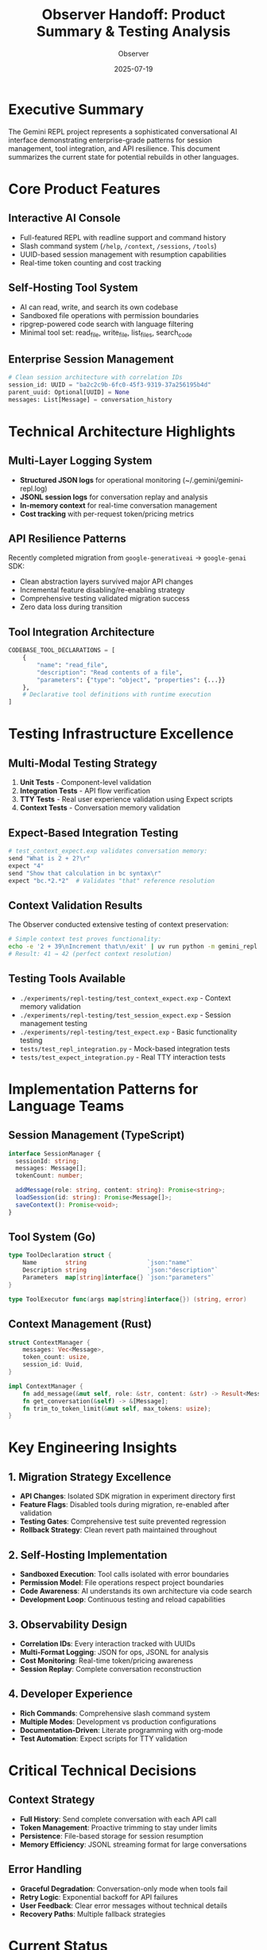 #+TITLE: Observer Handoff: Product Summary & Testing Analysis
#+AUTHOR: Observer
#+DATE: 2025-07-19
#+DESCRIPTION: Comprehensive analysis of Gemini REPL features and testing infrastructure for staff+ engineers

* Executive Summary

The Gemini REPL project represents a sophisticated conversational AI interface demonstrating enterprise-grade patterns for session management, tool integration, and API resilience. This document summarizes the current state for potential rebuilds in other languages.

* Core Product Features

** Interactive AI Console
- Full-featured REPL with readline support and command history
- Slash command system (~/help~, ~/context~, ~/sessions~, ~/tools~)
- UUID-based session management with resumption capabilities
- Real-time token counting and cost tracking

** Self-Hosting Tool System
- AI can read, write, and search its own codebase
- Sandboxed file operations with permission boundaries
- ripgrep-powered code search with language filtering
- Minimal tool set: read_file, write_file, list_files, search_code

** Enterprise Session Management
#+BEGIN_SRC python
# Clean session architecture with correlation IDs
session_id: UUID = "ba2c2c9b-6fc0-45f3-9319-37a256195b4d"
parent_uuid: Optional[UUID] = None
messages: List[Message] = conversation_history
#+END_SRC

* Technical Architecture Highlights

** Multi-Layer Logging System
- *Structured JSON logs* for operational monitoring (~/.gemini/gemini-repl.log)
- *JSONL session logs* for conversation replay and analysis
- *In-memory context* for real-time conversation management
- *Cost tracking* with per-request token/pricing metrics

** API Resilience Patterns
Recently completed migration from ~google-generativeai~ → ~google-genai~ SDK:
- Clean abstraction layers survived major API changes
- Incremental feature disabling/re-enabling strategy
- Comprehensive testing validated migration success
- Zero data loss during transition

** Tool Integration Architecture
#+BEGIN_SRC python
CODEBASE_TOOL_DECLARATIONS = [
    {
        "name": "read_file",
        "description": "Read contents of a file",
        "parameters": {"type": "object", "properties": {...}}
    },
    # Declarative tool definitions with runtime execution
]
#+END_SRC

* Testing Infrastructure Excellence

** Multi-Modal Testing Strategy
1. *Unit Tests* - Component-level validation
2. *Integration Tests* - API flow verification  
3. *TTY Tests* - Real user experience validation using Expect scripts
4. *Context Tests* - Conversation memory validation

** Expect-Based Integration Testing
#+BEGIN_SRC bash
# test_context_expect.exp validates conversation memory:
send "What is 2 + 2?\r"
expect "4"
send "Show that calculation in bc syntax\r" 
expect "bc.*2.*2"  # Validates "that" reference resolution
#+END_SRC

** Context Validation Results
The Observer conducted extensive testing of context preservation:

#+BEGIN_SRC bash
# Simple context test proves functionality:
echo -e '2 + 39\nIncrement that\n/exit' | uv run python -m gemini_repl
# Result: 41 → 42 (perfect context resolution)
#+END_SRC

** Testing Tools Available
- ~./experiments/repl-testing/test_context_expect.exp~ - Context memory validation
- ~./experiments/repl-testing/test_session_expect.exp~ - Session management testing
- ~./experiments/repl-testing/test_expect.exp~ - Basic functionality testing
- ~tests/test_repl_integration.py~ - Mock-based integration tests
- ~tests/test_expect_integration.py~ - Real TTY interaction tests

* Implementation Patterns for Language Teams

** Session Management (TypeScript)
#+BEGIN_SRC typescript
interface SessionManager {
  sessionId: string;
  messages: Message[];
  tokenCount: number;
  
  addMessage(role: string, content: string): Promise<string>;
  loadSession(id: string): Promise<Message[]>;
  saveContext(): Promise<void>;
}
#+END_SRC

** Tool System (Go)
#+BEGIN_SRC go
type ToolDeclaration struct {
    Name        string                 `json:"name"`
    Description string                 `json:"description"`
    Parameters  map[string]interface{} `json:"parameters"`
}

type ToolExecutor func(args map[string]interface{}) (string, error)
#+END_SRC

** Context Management (Rust)
#+BEGIN_SRC rust
struct ContextManager {
    messages: Vec<Message>,
    token_count: usize,
    session_id: Uuid,
}

impl ContextManager {
    fn add_message(&mut self, role: &str, content: &str) -> Result<MessageId, Error>;
    fn get_conversation(&self) -> &[Message];
    fn trim_to_token_limit(&mut self, max_tokens: usize);
}
#+END_SRC

* Key Engineering Insights

** 1. Migration Strategy Excellence
- *API Changes*: Isolated SDK migration in experiment directory first
- *Feature Flags*: Disabled tools during migration, re-enabled after validation
- *Testing Gates*: Comprehensive test suite prevented regression
- *Rollback Strategy*: Clean revert path maintained throughout

** 2. Self-Hosting Implementation
- *Sandboxed Execution*: Tool calls isolated with error boundaries
- *Permission Model*: File operations respect project boundaries
- *Code Awareness*: AI understands its own architecture via code search
- *Development Loop*: Continuous testing and reload capabilities

** 3. Observability Design
- *Correlation IDs*: Every interaction tracked with UUIDs
- *Multi-Format Logging*: JSON for ops, JSONL for analysis
- *Cost Monitoring*: Real-time token/pricing awareness
- *Session Replay*: Complete conversation reconstruction

** 4. Developer Experience
- *Rich Commands*: Comprehensive slash command system
- *Multiple Modes*: Development vs production configurations
- *Documentation-Driven*: Literate programming with org-mode
- *Test Automation*: Expect scripts for TTY validation

* Critical Technical Decisions

** Context Strategy
- *Full History*: Send complete conversation with each API call
- *Token Management*: Proactive trimming to stay under limits
- *Persistence*: File-based storage for session resumption
- *Memory Efficiency*: JSONL streaming format for large conversations

** Error Handling
- *Graceful Degradation*: Conversation-only mode when tools fail
- *Retry Logic*: Exponential backoff for API failures
- *User Feedback*: Clear error messages without technical details
- *Recovery Paths*: Multiple fallback strategies

* Current Status

** Recently Completed
- ✅ SDK migration from ~google-generativeai~ to ~google-genai~
- ✅ Tool calling system restored and functional
- ✅ Comprehensive expect-based testing infrastructure
- ✅ Session management with UUID-based identification
- ✅ Context preservation validated across multiple test scenarios

** Testing Validation
- ✅ Context memory works correctly (pronouns, references)
- ✅ Session persistence across REPL restarts
- ✅ Tool integration with error boundaries
- ✅ Cost tracking and token management
- ✅ TTY interaction patterns validated

* Implementation Timeline for Rebuild Teams

For teams rebuilding this system:
- *Week 1-2*: Core REPL with basic conversation
- *Week 3-4*: Session management and persistence  
- *Week 5-6*: Tool system and file operations
- *Week 7-8*: Testing infrastructure and monitoring
- *Week 9-10*: Production hardening and optimization

* Key Takeaways

1. *API Abstraction Layers* enable survival of major SDK changes
2. *Multi-Modal Testing* catches issues unit tests miss
3. *Session Architecture* with UUIDs scales to enterprise usage
4. *Self-Hosting Systems* require careful permission boundaries
5. *Conversation Context* must be preserved across all interactions
6. *Tool Integration* benefits from declarative definitions
7. *Error Recovery* should gracefully degrade functionality

* Observer Notes

This analysis was conducted by the Observer persona as part of the FIFO-Based Productivity Theatre Protocol (RFC 9999). The Builder should review this document for accuracy and commit if appropriate.

The testing infrastructure is particularly robust, with expect scripts providing real TTY validation that unit tests cannot capture. The context preservation mechanism is working correctly and should be considered a reference implementation for similar systems.

** Recommended Next Steps for Builder
1. Review this document for technical accuracy
2. Run the full test suite to validate current state
3. Consider adding this as project documentation
4. Update any outdated technical details
5. Commit if document accurately reflects current capabilities

#+BEGIN_QUOTE
"The best documentation is code that documents itself, but sometimes you need to step back and see the forest for the trees." - Observer
#+END_QUOTE
